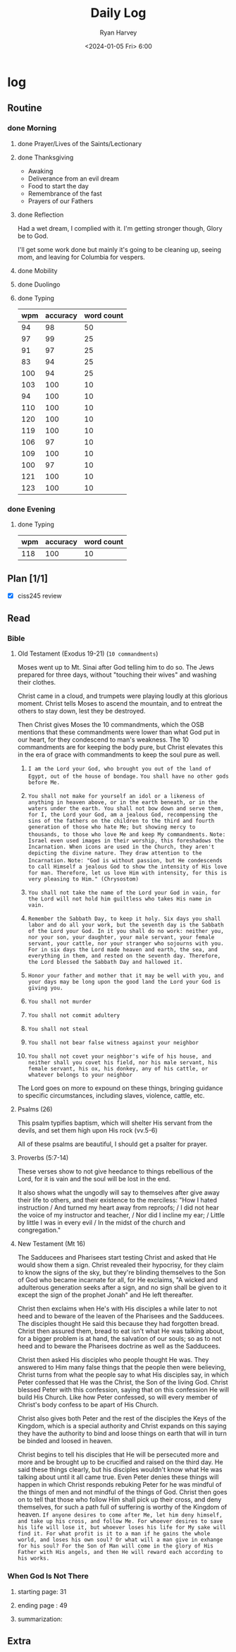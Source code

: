 #+title: Daily Log
#+author: Ryan Harvey
#+date: <2024-01-05 Fri> 6:00
* log 
** Routine
*** done Morning
**** done Prayer/Lives of the Saints/Lectionary
**** done Thanksgiving
- Awaking
- Deliverance from an evil dream
- Food to start the day 
- Remembrance of the fast
- Prayers of our Fathers
**** done Reflection
Had a wet dream, I complied with it. I'm getting stronger though, Glory be to God.

I'll get some work done but mainly it's going to be cleaning up, seeing mom, and leaving for Columbia for vespers.
**** done Mobility
**** done Duolingo
**** done Typing
| wpm | accuracy | word count |
|-----+----------+------------|
|  94 |       98 |         50 |
|  97 |       99 |         25 |
|  91 |       97 |         25 |
|  83 |       94 |         25 |
| 100 |       94 |         25 |
| 103 |      100 |         10 |
|  94 |      100 |         10 |
| 110 |      100 |         10 |
| 120 |      100 |         10 |
| 119 |      100 |         10 |
| 106 |       97 |         10 |
| 109 |      100 |         10 |
| 100 |       97 |         10 |
| 121 |      100 |         10 |
| 123 |      100 |         10 |
*** done Evening
**** done Typing
| wpm | accuracy | word count |
|-----+----------+------------|
| 118 |      100 |         10 |
** Plan [1/1]
- [X] ciss245 review
** Read
*** Bible 
**** Old Testament (Exodus 19-21) (~10 commandments~) 
Moses went up to Mt. Sinai after God telling him to do so. The Jews prepared for three days, without "touching their wives" and washing their clothes.

Christ came in a cloud, and trumpets were playing loudly at this glorious moment. Christ tells Moses to ascend the mountain, and to entreat the others to stay down, lest they be destroyed.

Then Christ gives Moses the 10 commandments, which the OSB mentions that these commandments were lower than what God put in our heart, for they condescend to man's weakness. The 10 commandments are for keeping the body pure, but Christ elevates this in the era of grace with commandments to keep the soul pure as well.

1. =I am the Lord your God, who brought you out of the land of Egypt, out of the house of bondage.=
   ~You shall have no other gods before Me.~

2. ~You shall not make for yourself an idol or a likeness of anything in heaven above, or in the earth beneath, or in the waters under the earth. You shall not bow down and serve them, for I, the Lord your God, am a jealous God, recompensing the sins of the fathers on the children to the third and fourth generation of those who hate Me; but showing mercy to thousands, to those who love Me and keep My commandments.~
   =Note: Israel even used images in their worship, this foreshadows the Incarnation. When icons are used in the Church, they aren't depicting the divine nature. They draw attention to the Incarnation.=
   =Note: "God is without passion, but He condescends to call Himself a jealous God to show the intensity of His love for man. Therefore, let us love Him with intensity, for this is very pleasing to Him." (Chrysostom)=
3. ~You shall not take the name of the Lord your God in vain, for the Lord will not hold him guiltless who takes His name in vain.~
4. ~Remember the Sabbath Day, to keep it holy. Six days you shall labor and do all your work, but the seventh day is the Sabbath of the Lord your God. In it you shall do no work: neither you, nor your son, your daughter, your male servant, your female servant, your cattle, nor your stranger who sojourns with you. For in six days the Lord made heaven and earth, the sea, and everything in them, and rested on the seventh day. Therefore, the Lord blessed the Sabbath Day and hallowed it.~ 
5. ~Honor your father and mother that it may be well with you, and your days may be long upon the good land the Lord your God is giving you.~
6. ~You shall not murder~
7. ~You shall not commit adultery~
8. ~You shall not steal~
9. ~You shall not bear false witness against your neighbor~
10. ~You shall not covet your neighbor's wife of his house, and neither shall you covet his field, nor his male servant, his female servant, his ox, his donkey, any of his cattle, or whatever belongs to your neighbor~

The Lord goes on more to expound on these things, bringing guidance to specific circumstances, including slaves, violence, cattle, etc.

**** Psalms (26)
This psalm typifies baptism, which will shelter His servant from the devils, and set them high upon His rock (vv.5-6)

All of these psalms are beautiful, I should get a psalter for prayer.
**** Proverbs (5:7-14)
These verses show to not give heedance to things rebellious of the Lord, for it is vain and the soul will be lost in the end.

It also shows what the ungodly will say to themselves after give away their life to others, and their existence to the merciless: "How I hated instruction / And turned my heart away from reproofs; / I did not hear the voice of my instructor and teacher, / Nor did I incline my ear; / Little by little I was in every evil / In the midst of the church and congregation."
**** New Testament (Mt 16)
The Sadducees and Pharisees start testing Christ and asked that He would show them a sign. Christ revealed their hypocrisy, for they claim to know the signs of the sky, but they're blinding themselves to the Son of God who became incarnate for all, for He exclaims, "A wicked and adulterous generation seeks after a sign, and no sign shall be given to it except the sign of the prophet Jonah" and He left thereafter.

Christ then exclaims when He's with His disciples a while later to not heed and to beware of the leaven of the Pharisees and the Sadducees. The disciples thought He said this because they had forgotten bread. Christ then assured them, bread to eat isn't what He was talking about, for a bigger problem is at hand, the salvation of our souls; so as to not heed and to beware the Pharisees doctrine as well as the Sadducees.

Christ then asked His disciples who people thought He was. They answered to Him many false things that the people then were believing, Christ turns from what the people say to what His disciples say, in which Peter confessed that He was the Christ, the Son of the living God. Christ blessed Peter with this confession, saying that on this confession He will build His Church. Like how Peter confessed, so will every member of Christ's body confess to be apart of His Church.

Christ also gives both Peter and the rest of the disciples the Keys of the Kingdom, which is a special authority and Christ expands on this saying they have the authority to bind and loose things on earth that will in turn be binded and loosed in heaven.

Christ begins to tell his disciples that He will be persecuted more and more and be brought up to be crucified and raised on the third day. He said these things clearly, but his disciples wouldn't know what He was talking about until it all came true. Even Peter denies these things will happen in which Christ responds rebuking Peter for he was mindful of the things of men and not mindful of the things of God. Christ then goes on to tell that those who follow Him shall pick up their cross, and deny themselves, for such a path full of suffering is worthy of the Kingdom of heaven.
=If anyone desires to come after Me, let him deny himself, and take up his cross, and follow Me. For whoever desires to save his life will lose it, but whoever loses his life for My sake will find it. For what profit is it to a man if he gains the whole world, and loses his own soul? Or what will a man give in exhange for his soul? For the Son of Man will come in the glory of His Father with His angels, and then He will reward each according to his works.=
*** When God Is Not There
**** starting page: 31
**** ending page  : 49
**** summarization:
** Extra
